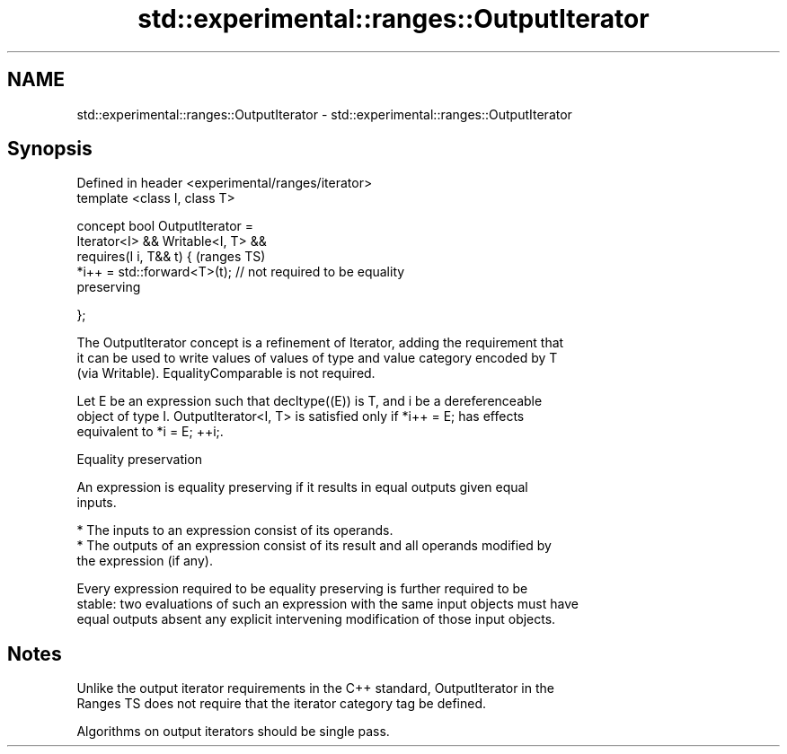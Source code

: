.TH std::experimental::ranges::OutputIterator 3 "2019.03.28" "http://cppreference.com" "C++ Standard Libary"
.SH NAME
std::experimental::ranges::OutputIterator \- std::experimental::ranges::OutputIterator

.SH Synopsis
   Defined in header <experimental/ranges/iterator>
   template <class I, class T>

   concept bool OutputIterator =
     Iterator<I> && Writable<I, T> &&
     requires(I i, T&& t) {                                                 (ranges TS)
       *i++ = std::forward<T>(t); // not required to be equality
   preserving

     };

   The OutputIterator concept is a refinement of Iterator, adding the requirement that
   it can be used to write values of values of type and value category encoded by T
   (via Writable). EqualityComparable is not required.

   Let E be an expression such that decltype((E)) is T, and i be a dereferenceable
   object of type I. OutputIterator<I, T> is satisfied only if *i++ = E; has effects
   equivalent to *i = E; ++i;.

   Equality preservation

   An expression is equality preserving if it results in equal outputs given equal
   inputs.

     * The inputs to an expression consist of its operands.
     * The outputs of an expression consist of its result and all operands modified by
       the expression (if any).

   Every expression required to be equality preserving is further required to be
   stable: two evaluations of such an expression with the same input objects must have
   equal outputs absent any explicit intervening modification of those input objects.

.SH Notes

   Unlike the output iterator requirements in the C++ standard, OutputIterator in the
   Ranges TS does not require that the iterator category tag be defined.

   Algorithms on output iterators should be single pass.
